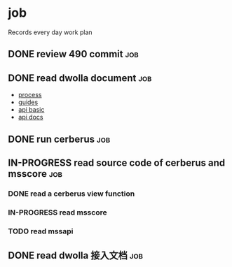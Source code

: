 * job

  Records every day work plan

** DONE review 490 commit                                               :job:
   CLOSED: [2019-08-19 一 18:07] DEADLINE: <2019-08-20 二>

** DONE read dwolla document                                            :job:
   CLOSED: [2019-08-22 四 10:30] DEADLINE: <2019-08-20 二>

   - [[https://developers.dwolla.com/resources/bank-transfer-workflow/processing-times.html][process]]
   - [[https://developers.dwolla.com/guides/][guides]]
   - [[https://developers.dwolla.com/resources/][api basic]]
   - [[https://docs.dwolla.com/#introduction][api docs]]

** DONE run cerberus                                                    :job:
   CLOSED: [2019-08-23 五 13:09]

** IN-PROGRESS read source code of cerberus and msscore                 :job:

*** DONE read a cerberus view function
    CLOSED: [2019-08-23 五 17:07]

*** IN-PROGRESS read msscore

*** TODO read mssapi

** DONE read dwolla 接入文档                                            :job:
   CLOSED: [2019-08-22 四 13:29]
